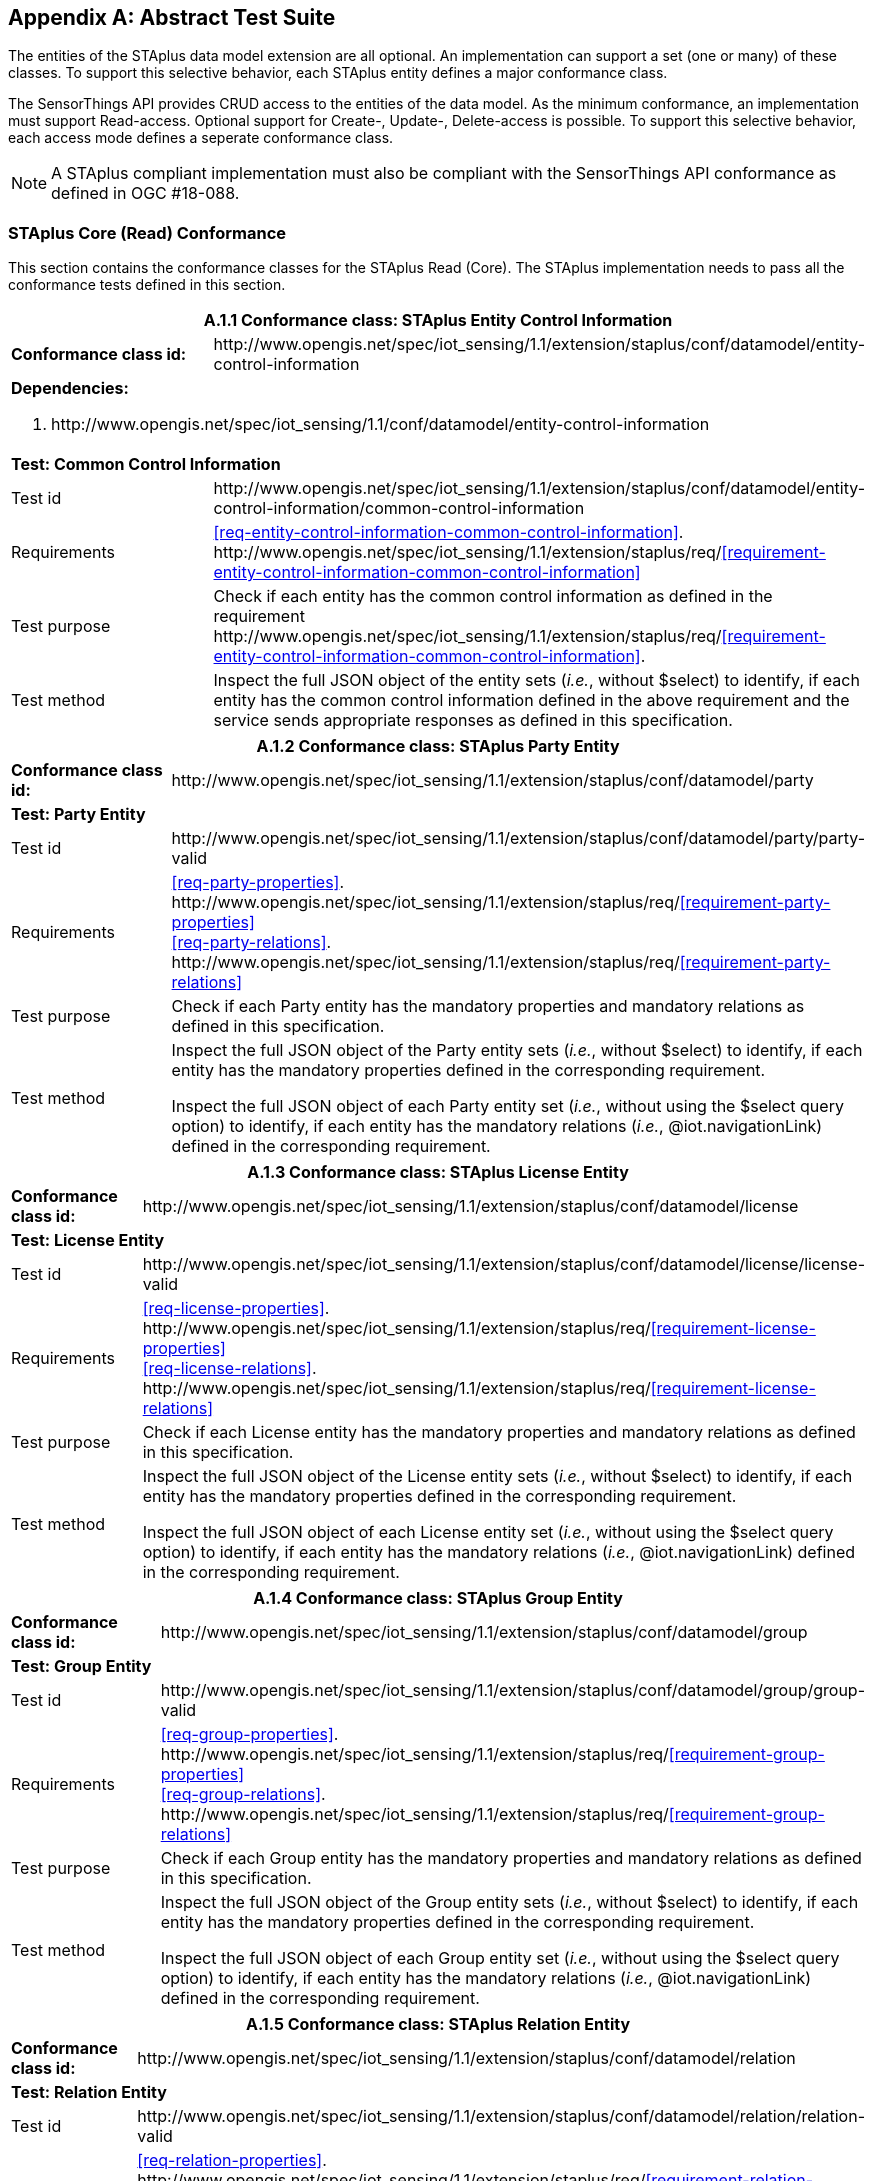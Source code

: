[appendix,obligation="normative"]
== Abstract Test Suite

The entities of the STAplus data model extension are all optional. An implementation can support a set (one or many) of these classes. To support this selective behavior, each STAplus entity defines a major conformance class.

The SensorThings API provides CRUD access to the entities of the data model. As the minimum conformance, an implementation must support Read-access. Optional support for Create-, Update-, Delete-access is possible. To support this selective behavior, each access mode defines a seperate conformance class.

[NOTE]
A STAplus compliant implementation must also be compliant with the SensorThings API conformance as defined in OGC #18-088.

=== STAplus Core (Read) Conformance

This section contains the conformance classes for the STAplus Read (Core). The STAplus implementation needs to pass all the conformance tests defined in this section.

[cols="25a,75a"]
|===
2+|A.1.1 Conformance class: STAplus Entity Control Information

|**Conformance class id:**
|\http://www.opengis.net/spec/iot_sensing/1.1/extension/staplus/conf/datamodel/entity-control-information

2+|**Dependencies:**

. \http://www.opengis.net/spec/iot_sensing/1.1/conf/datamodel/entity-control-information

2+|**Test: Common Control Information**

|Test id
|\http://www.opengis.net/spec/iot_sensing/1.1/extension/staplus/conf/datamodel/entity-control-information/common-control-information


|Requirements
|<<req-entity-control-information-common-control-information>>. \http://www.opengis.net/spec/iot_sensing/1.1/extension/staplus/req/<<requirement-entity-control-information-common-control-information>>

|Test purpose
|Check if each entity has the common control information as defined in the requirement \http://www.opengis.net/spec/iot_sensing/1.1/extension/staplus/req/<<requirement-entity-control-information-common-control-information>>.

|Test method
|Inspect the full JSON object of the entity sets (__i.e.__, without $select) to identify, if each entity has the common control information defined in the above requirement and the service sends appropriate responses as defined in this specification.
|===


[cols="25a,75a"]
|===
2+|A.1.2 Conformance class: STAplus Party Entity

|**Conformance class id:**
|\http://www.opengis.net/spec/iot_sensing/1.1/extension/staplus/conf/datamodel/party

2+|**Test: Party Entity**

|Test id
|\http://www.opengis.net/spec/iot_sensing/1.1/extension/staplus/conf/datamodel/party/party-valid

|Requirements
|<<req-party-properties>>. \http://www.opengis.net/spec/iot_sensing/1.1/extension/staplus/req/<<requirement-party-properties>> +
<<req-party-relations>>. \http://www.opengis.net/spec/iot_sensing/1.1/extension/staplus/req/<<requirement-party-relations>>

|Test purpose
|Check if each Party entity has the mandatory properties and mandatory relations as defined in this specification.

|Test method
|Inspect the full JSON object of the Party entity sets (__i.e.__, without $select) to identify, if each entity has the mandatory properties defined in the corresponding requirement.

Inspect the full JSON object of each Party entity set (__i.e.__, without using the $select query option) to identify, if each entity has the mandatory relations (__i.e.__, @iot.navigationLink) defined in the corresponding requirement.
|===

[cols="25a,75a"]
|===
2+|A.1.3 Conformance class: STAplus License Entity

|**Conformance class id:**
|\http://www.opengis.net/spec/iot_sensing/1.1/extension/staplus/conf/datamodel/license

2+|**Test: License Entity**

|Test id
|\http://www.opengis.net/spec/iot_sensing/1.1/extension/staplus/conf/datamodel/license/license-valid

|Requirements
|<<req-license-properties>>. \http://www.opengis.net/spec/iot_sensing/1.1/extension/staplus/req/<<requirement-license-properties>> +
<<req-license-relations>>. \http://www.opengis.net/spec/iot_sensing/1.1/extension/staplus/req/<<requirement-license-relations>>

|Test purpose
|Check if each License entity has the mandatory properties and mandatory relations as defined in this specification.

|Test method
|Inspect the full JSON object of the License entity sets (__i.e.__, without $select) to identify, if each entity has the mandatory properties defined in the corresponding requirement.

Inspect the full JSON object of each License entity set (__i.e.__, without using the $select query option) to identify, if each entity has the mandatory relations (__i.e.__, @iot.navigationLink) defined in the corresponding requirement.
|===

[cols="25a,75a"]
|===
2+|A.1.4 Conformance class: STAplus Group Entity

|**Conformance class id:**
|\http://www.opengis.net/spec/iot_sensing/1.1/extension/staplus/conf/datamodel/group

2+|**Test: Group Entity**

|Test id
|\http://www.opengis.net/spec/iot_sensing/1.1/extension/staplus/conf/datamodel/group/group-valid

|Requirements
|<<req-group-properties>>. \http://www.opengis.net/spec/iot_sensing/1.1/extension/staplus/req/<<requirement-group-properties>> +
<<req-group-relations>>. \http://www.opengis.net/spec/iot_sensing/1.1/extension/staplus/req/<<requirement-group-relations>>

|Test purpose
|Check if each Group entity has the mandatory properties and mandatory relations as defined in this specification.

|Test method
|Inspect the full JSON object of the Group entity sets (__i.e.__, without $select) to identify, if each entity has the mandatory properties defined in the corresponding requirement.

Inspect the full JSON object of each Group entity set (__i.e.__, without using the $select query option) to identify, if each entity has the mandatory relations (__i.e.__, @iot.navigationLink) defined in the corresponding requirement.
|===

[cols="25a,75a"]
|===
2+|A.1.5 Conformance class: STAplus Relation Entity

|**Conformance class id:**
|\http://www.opengis.net/spec/iot_sensing/1.1/extension/staplus/conf/datamodel/relation

2+|**Test: Relation Entity**

|Test id
|\http://www.opengis.net/spec/iot_sensing/1.1/extension/staplus/conf/datamodel/relation/relation-valid

|Requirements
|<<req-relation-properties>>. \http://www.opengis.net/spec/iot_sensing/1.1/extension/staplus/req/<<requirement-relation-properties>> +
<<req-relation-relations>>. \http://www.opengis.net/spec/iot_sensing/1.1/extension/staplus/req/<<requirement-relation-relations>>

|Test purpose
|Check if each Relation entity has the mandatory properties and mandatory relations as defined in this specification.

|Test method
|Inspect the full JSON object of the Relation entity sets (__i.e.__, without $select) to identify, if each entity has the mandatory properties defined in the corresponding requirement.

Inspect the full JSON object of each Relation entity set (__i.e.__, without using the $select query option) to identify, if each entity has the mandatory relations (__i.e.__, @iot.navigationLink) defined in the corresponding requirement.
|===

[cols="25a,75a"]
|===
2+|A.1.6 Conformance class: STAplus Project Entity

|**Conformance class id:**
|\http://www.opengis.net/spec/iot_sensing/1.1/extension/staplus/conf/datamodel/project

2+|**Test: Project Entity**

|Test id
|\http://www.opengis.net/spec/iot_sensing/1.1/extension/staplus/conf/datamodel/project/project-valid

|Requirements
|<<req-project-properties>>. \http://www.opengis.net/spec/iot_sensing/1.1/extension/staplus/req/<<requirement-project-properties>> +
<<req-project-relations>>. \http://www.opengis.net/spec/iot_sensing/1.1/extension/staplus/req/<<requirement-project-relations>>

|Test purpose
|Check if each Project entity has the mandatory properties and mandatory relations as defined in this specification.

|Test method
|Inspect the full JSON object of the Project entity sets (__i.e.__, without $select) to identify, if each entity has the mandatory properties defined in the corresponding requirement.

Inspect the full JSON object of each Project entity set (__i.e.__, without using the $select query option) to identify, if each entity has the mandatory relations (__i.e.__, @iot.navigationLink) defined in the corresponding requirement.
|===


[cols="25a,75a"]
|===
2+|A.1.10   Conformance class: STAplus Resource Path

|**Conformance class id:**
|\http://www.opengis.net/spec/iot_sensing/1.1/extension/staplus/conf/resource-path

2+|**Dependencies:**

. \http://www.opengis.net/spec/iot_sensing/1.1/conf/resource-path

2+|**Test: Resource Path**

|Test id
|\http://www.opengis.net/spec/iot_sensing/1.1/extension/staplus/conf/resource-path/resource-path-to-entities

|Requirements
|<<req-resource-path-resource-path-to-entities>>. \http://www.opengis.net/spec/iot_sensing/1.1/extension/staplus/req/<<requirement-resource-path-resource-path-to-entities>>

|Test purpose
|Check if the implementation supports all the resource path usages as defined in the requirement \http://www.opengis.net/spec/iot_sensing/1.1/extension/staplus/req/<<requirement-resource-path-resource-path-to-entities>>.

|Test method
|Inspect the implementation to identify, if each resource path usage has been implemented property.

|===



=== STAplus Create Conformance

This section contains the conformance classes for the STAplus create support. A service implementation that allows clients to create STAplus entities (using HTTP) needs to pass the conformance tests defined in this section.




[cols="25a,75a"]
|===
2+|A.3.1  Conformance class: STAplus Create

|**Conformance class id:**
|\http://www.opengis.net/spec/iot_sensing/1.1/conf/staplus-entity-create

2+|**Dependencies:**

. http://www.opengis.net/spec/iot_sensing/1.1/extension/staplus/conf/datamodel/entity-control-information
. http://www.opengis.net/spec/iot_sensing/1.1/extension/staplus/conf/datamodel/party
. http://www.opengis.net/spec/iot_sensing/1.1/extension/staplus/conf/datamodel/license
. http://www.opengis.net/spec/iot_sensing/1.1/extension/staplus/conf/datamodel/group
. http://www.opengis.net/spec/iot_sensing/1.1/extension/staplus/conf/datamodel/relation
. http://www.opengis.net/spec/iot_sensing/1.1/extension/staplus/conf/datamodel/project
. http://www.opengis.net/spec/iot_sensing/1.1/extension/staplus/conf/resource-path

|===



[cols="25a,75a"]
|===
2+|A.3.1.1 Test: Staplus Entity Creation
|Test id
|http://www.opengis.net/spec/iot_sensing/1.1/extension/staplus/conf/create/staplus-entity-creation

|Requirements
|<<req-create-entity>>. \http://www.opengis.net/spec/iot_sensing/1.1/extension/staplus/req/<<requirement-create-entity>>


<<req-create-link-to-existing-entities>>. \http://www.opengis.net/spec/iot_sensing/1.1/extension/staplus/req/<<requirement-create-link-to-existing-entities>>


<<req-create-deep-insert>>. \http://www.opengis.net/spec/iot_sensing/1.1/extension/staplus/req/<<requirement-create-deep-insert>>


<<req-create-deep-insert-status-code>>. \http://www.opengis.net/spec/iot_sensing/1.1/extension/staplus/req/<<requirement-create-deep-insert-status-code>>



|Test purpose
|Check if the service implementation supports the creation of entities as defined in this specification.

|Test method
|For each STAplus entity type create an entity instance by following the integrity constraints of Table [red]#todo# and creating the related entities with a single request (__i.e.__, deep insert), check if the entity instance is successfully created and the implementation responds as defined in this specification.

Create an entity instance and its related entities with a deep insert request that does not conform to the specification (e.g., missing a mandatory property), check if the service fails the request without creating any entity within the deep insert request and responds the appropriate HTTP status code.


For each STAplus entity type issue an entity creation request that does not follow the integrity constraints of Table [red]#todo#  with deep insert, check if the service fails the request without creating any entity within the deep insert request and responds the appropriate HTTP status code.


For each STAplus entity type creates an entity instance by linking to existing entities with a single request, check if the server responds as defined in this specification.


For each STAplus entity type creates an entity instance that does not follow the integrity constraints of Table [red]#todo#  by linking to existing entities with a single request, check if the server responds as defined in this specification.
|===

=== STAplus Update Conformance

This section contains the conformance classes for the STAplus update support. A service implementation that allows clients to update STAplus entities (using HTTP) needs to pass the conformance tests defined in this section.




[cols="25a,75a"]
|===
2+|A.4.1  Conformance class: STAplus Update

|**Conformance class id:**
|\http://www.opengis.net/spec/iot_sensing/1.1/conf/staplus-entity-update

2+|**Dependencies:**

. http://www.opengis.net/spec/iot_sensing/1.1/extension/staplus/conf/datamodel/entity-control-information
. http://www.opengis.net/spec/iot_sensing/1.1/extension/staplus/conf/datamodel/party
. http://www.opengis.net/spec/iot_sensing/1.1/extension/staplus/conf/datamodel/license
. http://www.opengis.net/spec/iot_sensing/1.1/extension/staplus/conf/datamodel/group
. http://www.opengis.net/spec/iot_sensing/1.1/extension/staplus/conf/datamodel/relation
. http://www.opengis.net/spec/iot_sensing/1.1/extension/staplus/conf/datamodel/project
. http://www.opengis.net/spec/iot_sensing/1.1/extension/staplus/conf/resource-path

|===

[cols="25a,75a"]
|===
2+|A.4.1.1 Test: STAplus Entity Update
|Test id
|http://www.opengis.net/spec/iot_sensing/1.1/extension/staplus/conf/update/staplus-update-entity

|Requirements
|<<req-update-entity>>. \http://www.opengis.net/spec/iot_sensing/1.1/extension/staplus/req/<<requirement-update-entity>>

|Test purpose
|Check if the service implementation supports the update of entities as defined in this specification.

|Test method
|For each STAplus entity type send an update request with PATCH, check (1) if the properties provided in the payload corresponding to updatable properties replace the value of the corresponding property in the entity and (2) if the missing properties of the containing entity or complex property are not directly altered.

(Where applicable) For each STAplus entity type send an update request with PUT, check if the service responds as defined in <<update-entity>>.

For each STAplus entity type send an update request with PATCH that contains related entities as inline content, check if the service fails the request and returns appropriate HTTP status code.

For each STAplus entity type send an update request with PATCH that contains binding information for navigation properties, check if the service updates the navigationLink accordingly.
|===


=== STAplus Delete Conformance

This section contains the conformance classes for the STAplus delete support. A service implementation that allows clients to delete STAplus entities (using HTTP) needs to pass the conformance tests defined in this section.


[cols="25a,75a"]
|===
2+|A.5.1  Conformance class: STAplus Delete

|**Conformance class id:**
|\http://www.opengis.net/spec/iot_sensing/1.1/extension/staplus/conf/staplus-entity-delete

2+|**Dependencies:**

. http://www.opengis.net/spec/iot_sensing/1.1/extension/staplus/conf/datamodel/entity-control-information
. http://www.opengis.net/spec/iot_sensing/1.1/extension/staplus/conf/datamodel/party
. http://www.opengis.net/spec/iot_sensing/1.1/extension/staplus/conf/datamodel/license
. http://www.opengis.net/spec/iot_sensing/1.1/extension/staplus/conf/datamodel/group
. http://www.opengis.net/spec/iot_sensing/1.1/extension/staplus/conf/datamodel/relation
. http://www.opengis.net/spec/iot_sensing/1.1/extension/staplus/conf/datamodel/project
. http://www.opengis.net/spec/iot_sensing/1.1/extension/staplus/conf/resource-path

|===


[cols="25a,75a"]
|===
2+|A.5.1.1 Test: STAplus Entity Deletion
|Test id
|http://www.opengis.net/spec/iot_sensing/1.1/extension/staplus/conf/delete/staplus-entity-deletion

|Requirements
|<<req-delete-entity>>. \http://www.opengis.net/spec/iot_sensing/1.1/extension/staplus/req/<<requirement-delete-entity>>

|Test purpose
|Check if the service implementation supports the deletion of entities as defined in <<delete-entity>>.

|Test method
|Delete an entity instance, and check if the service responds as defined in <<delete-entity>>.
|===


=== STAplus MQTT Conformance

This section contains the conformance class for the STAplus service implementation supporting the receiving of updates via MQTT. A compliant service implementation that allows clients to receive notifications regarding updates of entities via MQTT needs to pass the conformance tests defined in this section.




[cols="25a,75a"]
|===
2+|A.6.1   Conformance class: STAplus Receiving Updates via MQTT

|**Conformance class id:**
|\http://www.opengis.net/spec/iot_sensing/1.1/extension/staplus/conf/receive-updates-via-mqtt

2+|**Dependencies:**

. http://www.opengis.net/spec/iot_sensing/1.1/extension/staplus/conf/datamodel/entity-control-information
. http://www.opengis.net/spec/iot_sensing/1.1/extension/staplus/conf/datamodel/party
. http://www.opengis.net/spec/iot_sensing/1.1/extension/staplus/conf/datamodel/license
. http://www.opengis.net/spec/iot_sensing/1.1/extension/staplus/conf/datamodel/group
. http://www.opengis.net/spec/iot_sensing/1.1/extension/staplus/conf/datamodel/relation
. http://www.opengis.net/spec/iot_sensing/1.1/extension/staplus/conf/datamodel/project
. http://www.opengis.net/spec/iot_sensing/1.1/extension/staplus/conf/resource-path
. http://www.opengis.net/spec/iot_sensing/1.1/extension/staplus/conf/staplus-create
. http://www.opengis.net/spec/iot_sensing/1.1/extension/staplus/conf/staplus-update
. http://www.opengis.net/spec/iot_sensing/1.1/extension/staplus/conf/staplus-delete

|===


[cols="25a,75a"]
|===
2+|A.6.1.1 Test: SensorThings API Receiving Updates via MQTT
|Test id
|http://www.opengis.net/spec/iot_sensing/1.1/extension/staplus/conf/receive-updates-via-mqtt/receive-updates

|Requirements
|<<req-receive-updates-via-mqtt>>. \http://www.opengis.net/spec/iot_sensing/1.1/extension/staplus/req/<<requirement-receive-updates-via-mqtt>>

|Test purpose
|Check if a client can receive notifications for the updates of a STAplus entity set or an individual entity with MQTT.

|Test method
|Subscribe to an entity set with MQTT Subscribe. Then create a new entity of the subscribed entity set. Check if a complete JSON representation of the newly created entity through MQTT is received.

Subscribe to an entity set with MQTT Subscribe. Then update an existing entity of the subscribed entity set. Check if a complete JSON representation of the updated entity through MQTT is received.

Subscribe to an entity’s property with MQTT Subscribe. Then update the property with PATCH. Check if the JSON object of the updated property is received.

Subscribe to multiple properties of an entity set with MQTT Subscribe. Then create a new entity of the entity set.  Check if a JSON object of the subscribed properties is received.

Subscribe to multiple properties of an entity set with MQTT Subscribe. Then update an existing entity of the entity set with PATCH. Check if a JSON object of the subscribed properties is received.

|===